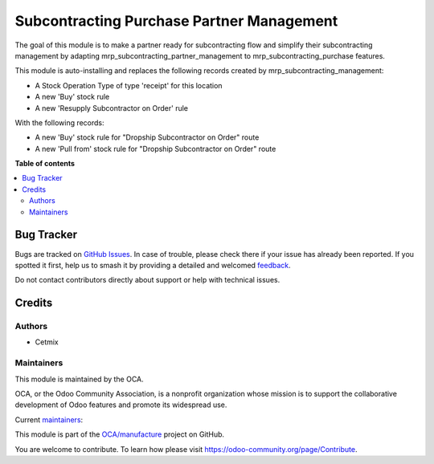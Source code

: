 ==========================================
Subcontracting Purchase Partner Management
==========================================

.. 
   !!!!!!!!!!!!!!!!!!!!!!!!!!!!!!!!!!!!!!!!!!!!!!!!!!!!
   !! This file is generated by oca-gen-addon-readme !!
   !! changes will be overwritten.                   !!
   !!!!!!!!!!!!!!!!!!!!!!!!!!!!!!!!!!!!!!!!!!!!!!!!!!!!
   !! source digest: sha256:4748528e695ac44dbe8452b545364e99eb79b37baec6f670eb84e39120500b35
   !!!!!!!!!!!!!!!!!!!!!!!!!!!!!!!!!!!!!!!!!!!!!!!!!!!!

.. |badge1| image:: https://img.shields.io/badge/maturity-Beta-yellow.png
    :target: https://odoo-community.org/page/development-status
    :alt: Beta
.. |badge2| image:: https://img.shields.io/badge/licence-LGPL--3-blue.png
    :target: http://www.gnu.org/licenses/lgpl-3.0-standalone.html
    :alt: License: LGPL-3
.. |badge3| image:: https://img.shields.io/badge/github-OCA%2Fmanufacture-lightgray.png?logo=github
    :target: https://github.com/OCA/manufacture/tree/14.0/mrp_subcontracting_purchase_partner_management
    :alt: OCA/manufacture
.. |badge4| image:: https://img.shields.io/badge/weblate-Translate%20me-F47D42.png
    :target: https://translation.odoo-community.org/projects/manufacture-14-0/manufacture-14-0-mrp_subcontracting_purchase_partner_management
    :alt: Translate me on Weblate
.. |badge5| image:: https://img.shields.io/badge/runboat-Try%20me-875A7B.png
    :target: https://runboat.odoo-community.org/builds?repo=OCA/manufacture&target_branch=14.0
    :alt: Try me on Runboat

|badge1| |badge2| |badge3| |badge4| |badge5|

The goal of this module is to make a partner ready for subcontracting flow and simplify their subcontracting management by adapting mrp_subcontracting_partner_management to mrp_subcontracting_purchase features.

This module is auto-installing and replaces the following records created by mrp_subcontracting_management:

- A Stock Operation Type of type 'receipt' for this location
- A new 'Buy' stock rule
- A new 'Resupply Subcontractor on Order' rule

With the following records: 

- A new 'Buy' stock rule for "Dropship Subcontractor on Order" route
- A new 'Pull from' stock rule for "Dropship Subcontractor on Order" route

**Table of contents**

.. contents::
   :local:

Bug Tracker
===========

Bugs are tracked on `GitHub Issues <https://github.com/OCA/manufacture/issues>`_.
In case of trouble, please check there if your issue has already been reported.
If you spotted it first, help us to smash it by providing a detailed and welcomed
`feedback <https://github.com/OCA/manufacture/issues/new?body=module:%20mrp_subcontracting_purchase_partner_management%0Aversion:%2014.0%0A%0A**Steps%20to%20reproduce**%0A-%20...%0A%0A**Current%20behavior**%0A%0A**Expected%20behavior**>`_.

Do not contact contributors directly about support or help with technical issues.

Credits
=======

Authors
~~~~~~~

* Cetmix

Maintainers
~~~~~~~~~~~

This module is maintained by the OCA.

.. image:: https://odoo-community.org/logo.png
   :alt: Odoo Community Association
   :target: https://odoo-community.org

OCA, or the Odoo Community Association, is a nonprofit organization whose
mission is to support the collaborative development of Odoo features and
promote its widespread use.

.. |maintainer-CetmixGitDrone| image:: https://github.com/CetmixGitDrone.png?size=40px
    :target: https://github.com/CetmixGitDrone
    :alt: CetmixGitDrone
.. |maintainer-geomer198| image:: https://github.com/geomer198.png?size=40px
    :target: https://github.com/geomer198
    :alt: geomer198

Current `maintainers <https://odoo-community.org/page/maintainer-role>`__:

|maintainer-CetmixGitDrone| |maintainer-geomer198| 

This module is part of the `OCA/manufacture <https://github.com/OCA/manufacture/tree/14.0/mrp_subcontracting_purchase_partner_management>`_ project on GitHub.

You are welcome to contribute. To learn how please visit https://odoo-community.org/page/Contribute.
